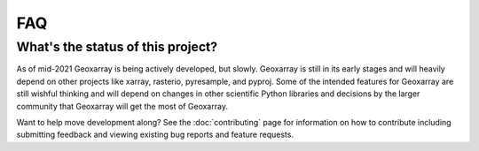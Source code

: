 FAQ
===

What's the status of this project?
----------------------------------

As of mid-2021 Geoxarray is being actively developed, but slowly. Geoxarray
is still in its early stages and will heavily depend on other projects like
xarray, rasterio, pyresample, and pyproj. Some of the intended features for
Geoxarray are still wishful thinking and will depend on changes
in other scientific Python libraries and decisions by the larger community
that Geoxarray will get the most of Geoxarray.

Want to help move development along? See the :doc:`contributing` page for
information on how to contribute including submitting feedback and viewing
existing bug reports and feature requests.
